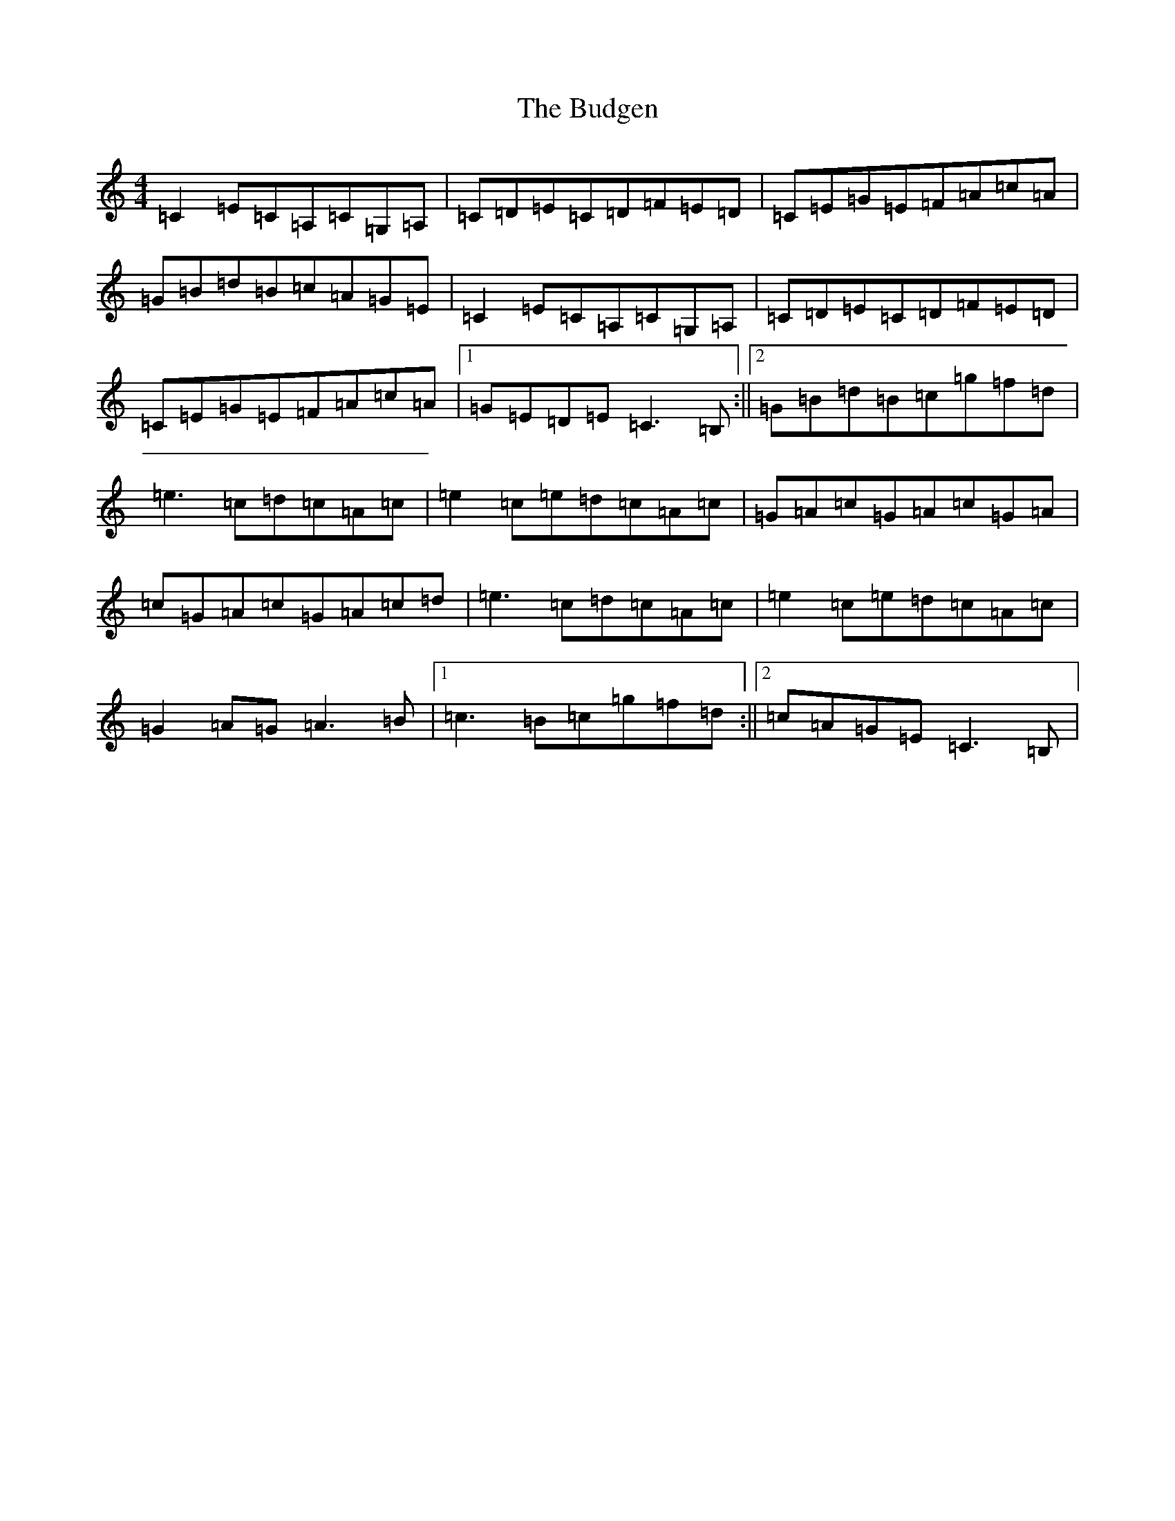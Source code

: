 X: 2797
T: Budgen, The
S: https://thesession.org/tunes/8776#setting8776
R: reel
M:4/4
L:1/8
K: C Major
=C2=E=C=A,=C=G,=A,|=C=D=E=C=D=F=E=D|=C=E=G=E=F=A=c=A|=G=B=d=B=c=A=G=E|=C2=E=C=A,=C=G,=A,|=C=D=E=C=D=F=E=D|=C=E=G=E=F=A=c=A|1=G=E=D=E=C3=B,:||2=G=B=d=B=c=g=f=d|=e3=c=d=c=A=c|=e2=c=e=d=c=A=c|=G=A=c=G=A=c=G=A|=c=G=A=c=G=A=c=d|=e3=c=d=c=A=c|=e2=c=e=d=c=A=c|=G2=A=G=A3=B|1=c3=B=c=g=f=d:||2=c=A=G=E=C3=B,|